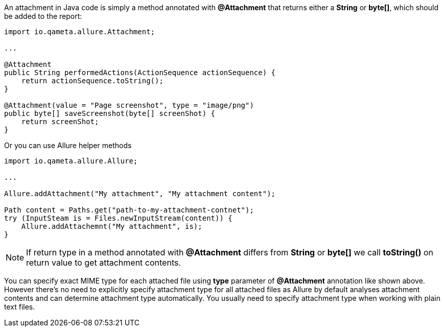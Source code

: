An attachment in Java code is simply a method annotated with *@Attachment* that returns either
a **String** or **byte[]**, which should be added to the report:

[source, java, linenums]
----
import io.qameta.allure.Attachment;

...

@Attachment
public String performedActions(ActionSequence actionSequence) {
    return actionSequence.toString();
}

@Attachment(value = "Page screenshot", type = "image/png")
public byte[] saveScreenshot(byte[] screenShot) {
    return screenShot;
}
----

Or you can use Allure helper methods

[source, java, linenums]
----
import io.qameta.allure.Allure;

...

Allure.addAttachment("My attachment", "My attachment content");

Path content = Paths.get("path-to-my-attachment-contnet");
try (InputSteam is = Files.newInputStream(content)) {
    Allure.addAttachemnt("My attachment", is);
}
----


NOTE: If return type in a method annotated with *@Attachment* differs from *String* or *byte[]* we call *toString()*
on return value to get attachment contents.

You can specify exact MIME type for each attached file using *type* parameter of *@Attachment* annotation
like shown above. However there's no need to explicitly specify attachment type for all attached files as Allure
by default analyses attachment contents and can determine attachment type automatically. You usually need to
specify attachment type when working with plain text files.